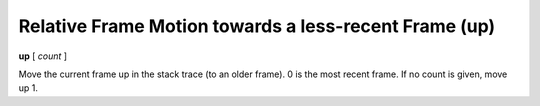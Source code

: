 .. index:: up
.. _up:

Relative Frame Motion towards a less-recent Frame (up)
------------------------------------------------------

**up** [ *count* ]

Move the current frame up in the stack trace (to an older frame). 0 is
the most recent frame. If no count is given, move up 1.

.. seealso::

   :ref:`down <down>` and :ref:`frame <frame>`.
